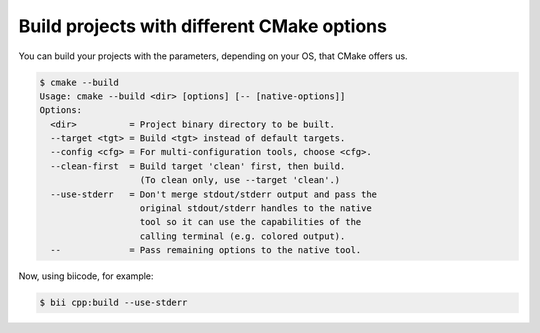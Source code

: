 .. _build_cmake_options:

Build projects with different CMake options
============================================

You can build your projects with the parameters, depending on your OS, that CMake offers us.

.. code-block:: bash

	$ cmake --build
	Usage: cmake --build <dir> [options] [-- [native-options]]
	Options:
	  <dir>          = Project binary directory to be built.
	  --target <tgt> = Build <tgt> instead of default targets.
	  --config <cfg> = For multi-configuration tools, choose <cfg>.
	  --clean-first  = Build target 'clean' first, then build.
	                   (To clean only, use --target 'clean'.)
	  --use-stderr   = Don't merge stdout/stderr output and pass the
	                   original stdout/stderr handles to the native
	                   tool so it can use the capabilities of the
	                   calling terminal (e.g. colored output).
	  --             = Pass remaining options to the native tool.

Now, using biicode, for example:

.. code-block:: bash

	$ bii cpp:build --use-stderr